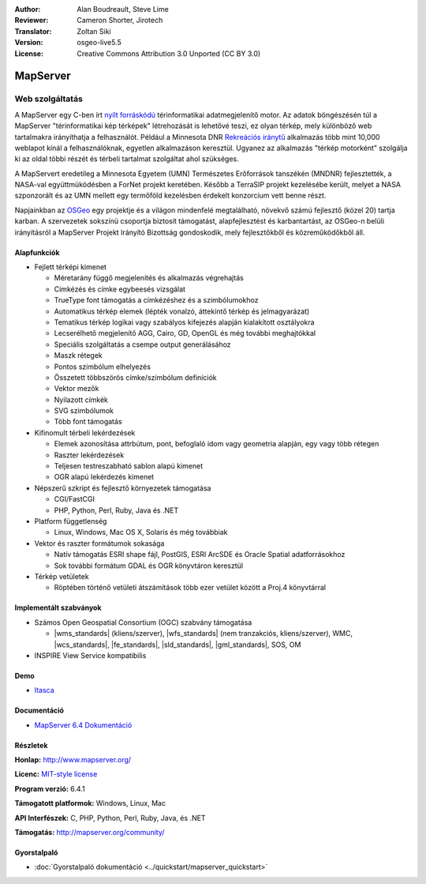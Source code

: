 :Author: Alan Boudreault, Steve Lime
:Reviewer: Cameron Shorter, Jirotech
:Translator: Zoltan Siki
:Version: osgeo-live5.5
:License: Creative Commons Attribution 3.0 Unported (CC BY 3.0)

.. image:: /images/project_logos/logo-mapserver-new.png
  :alt: projekt logo
  :align: right
  :target: http://mapserver.org/

.. image:: /images/logos/OSGeo_project.png
  :scale: 100 %
  :alt: OSGeo Projekt
  :align: right
  :target: http://www.osgeo.org


MapServer
================================================================================

Web szolgáltatás
~~~~~~~~~~~~~~~~~~~~~~~~~~~~~~~~~~~~~~~~~~~~~~~~~~~~~~~~~~~~~~~~~~~~~~~~~~~~~~~~

A MapServer egy C-ben írt `nyílt forráskódú <http://www.opensource.org>`_ 
térinformatikai adatmegjelenítő motor. Az adatok böngészésén túl a MapServer
"térinformatikai kép térképek" létrehozását is lehetővé teszi, ez olyan térkép,
mely különböző web tartalmakra irányíthatja a felhasználót. Például a Minnesota DNR `Rekreációs iránytű <http://www.dnr.state.mn.us/maps/compass.html>`_ 
alkalmazás több mint 10,000 weblapot kínál a felhasználóknak, egyetlen 
alkalmazáson keresztül. Ugyanez az alkalmazás "térkép motorként" szolgálja ki az
oldal többi részét és térbeli tartalmat szolgáltat ahol szükséges.

A MapServert eredetileg a Minnesota Egyetem (UMN) Természetes Erőforrások 
tanszékén (MNDNR) fejlesztették, a NASA-val együttmüködésben a ForNet projekt
keretében. Később a TerraSIP projekt kezelésébe került, melyet a
NASA szponzorált és az UMN mellett egy termőföld kezelésben érdekelt konzorcium
vett benne részt.

Napjainkban az `OSGeo <http://www.osgeo.org>`_ egy projektje és a világon 
mindenfelé megtalálható, növekvő számú fejlesztő (közel 20) tartja karban. A
szervezetek sokszínü csoportja biztosít támogatást, alapfejlesztést és
karbantartást, az OSGeo-n belüli irányításról a MapServer Projekt Irányító
Bizottság gondoskodik, mely fejlesztőkből és közreműködőkből áll.

Alapfunkciók
--------------------------------------------------------------------------------

.. image:: /images/screenshots/1024x768/mapserver.png
  :scale: 50 %
  :alt: képernyőkép
  :align: right

* Fejlett térképi kimenet

  * Méretarány függő megjelenítés és alkalmazás végrehajtás
  * Címkézés és címke egybeesés vizsgálat
  * TrueType font támogatás a címkézéshez és a szimbólumokhoz
  * Automatikus térkép elemek (lépték vonalzó, áttekintő térkép és jelmagyarázat)
  * Tematikus térkép logikai vagy szabályos kifejezés alapján kialakított osztályokra
  * Lecserélhető megjelenítő AGG, Cairo, GD, OpenGL és még további meghajtókkal
  * Speciális szolgáltatás a csempe output generálásához
  * Maszk rétegek
  * Pontos szimbólum elhelyezés
  * Összetett többszörös címke/szimbólum definíciók
  * Vektor mezők
  * Nyilazott címkék
  * SVG szimbólumok
  * Több font támogatás

* Kifinomult térbeli lekérdezések

  * Elemek azonosítása attrbútum, pont, befoglaló idom vagy geometria alapján, egy vagy több rétegen
  * Raszter lekérdezések
  * Teljesen testreszabható sablon alapú kimenet
  * OGR alapú lekérdezés kimenet

* Népszerű szkript és fejlesztő környezetek támogatása

  * CGI/FastCGI
  * PHP, Python, Perl, Ruby, Java és .NET

* Platform függetlenség

  * Linux, Windows, Mac OS X, Solaris és még továbbiak

* Vektor és raszter formátumok sokasága

  * Natív támogatás ESRI shape fájl, PostGIS, ESRI ArcSDE és Oracle Spatial adatforrásokhoz
  * Sok további formátum GDAL és OGR könyvtáron keresztül

* Térkép vetületek

  * Röptében történő vetületi átszámítások több ezer vetület között a Proj.4 könyvtárral

Implementált szabványok
--------------------------------------------------------------------------------

* Számos Open Geospatial Consortium (OGC) szabvány támogatása

  * |wms_standards| (kliens/szerver), |wfs_standards| (nem tranzakciós, kliens/szerver), WMC, |wcs_standards|, |fe_standards|, |sld_standards|, |gml_standards|, SOS, OM

* INSPIRE View Service kompatibilis

Demo
--------------------------------------------------------------------------------

* `Itasca <http://localhost/mapserver_demos/itasca/>`_

Documentáció
--------------------------------------------------------------------------------

* `MapServer 6.4 Dokumentáció <../../mapserver/doc/index.html>`_

Részletek
--------------------------------------------------------------------------------

**Honlap:** http://www.mapserver.org/

**Licenc:** `MIT-style license <http://mapserver.org/copyright.html#license>`_

**Program verzió:** 6.4.1

**Támogatott platformok:** Windows, Linux, Mac

**API Interfészek:** C, PHP, Python, Perl, Ruby, Java, és .NET

**Támogatás:** http://mapserver.org/community/

Gyorstalpaló
--------------------------------------------------------------------------------
    
* :doc:`Gyorstalpaló dokumentáció <../quickstart/mapserver_quickstart>`
